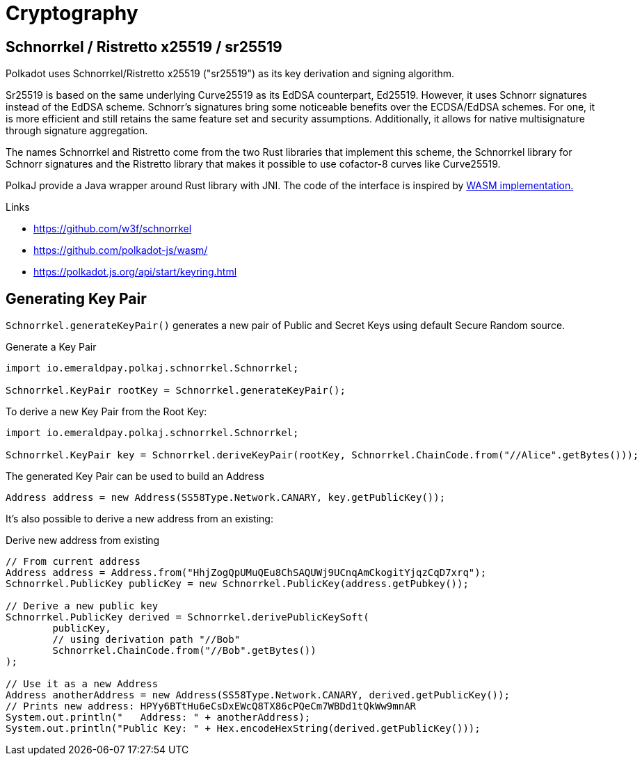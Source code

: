 = Cryptography

== Schnorrkel / Ristretto x25519 / sr25519

Polkadot uses Schnorrkel/Ristretto x25519 ("sr25519") as its key derivation and signing algorithm.

Sr25519 is based on the same underlying Curve25519 as its EdDSA counterpart, Ed25519.
However, it uses Schnorr signatures instead of the EdDSA scheme.
Schnorr's signatures bring some noticeable benefits over the ECDSA/EdDSA schemes.
For one, it is more efficient and still retains the same feature set and security assumptions.
Additionally, it allows for native multisignature through signature aggregation.

The names Schnorrkel and Ristretto come from the two Rust libraries that implement this scheme, the Schnorrkel library for Schnorr signatures and the Ristretto library that makes it possible to use cofactor-8 curves like Curve25519.

PolkaJ provide a Java wrapper around Rust library with JNI.
The code of the interface is inspired by https://github.com/polkadot-js/wasm/[WASM implementation.]

.Links
- https://github.com/w3f/schnorrkel
- https://github.com/polkadot-js/wasm/
- https://polkadot.js.org/api/start/keyring.html

== Generating Key Pair

`Schnorrkel.generateKeyPair()` generates a new pair of Public and Secret Keys using default Secure Random source.

.Generate a Key Pair
[source, java]
----
import io.emeraldpay.polkaj.schnorrkel.Schnorrkel;

Schnorrkel.KeyPair rootKey = Schnorrkel.generateKeyPair();
----

.To derive a new Key Pair from the Root Key:
[source, java]
----
import io.emeraldpay.polkaj.schnorrkel.Schnorrkel;

Schnorrkel.KeyPair key = Schnorrkel.deriveKeyPair(rootKey, Schnorrkel.ChainCode.from("//Alice".getBytes()));
----

.The generated Key Pair can be used to build an Address
[source, java]
----
Address address = new Address(SS58Type.Network.CANARY, key.getPublicKey());
----


It's also possible to derive a new address from an existing:

.Derive new address from existing
[source, java]
----
// From current address
Address address = Address.from("HhjZogQpUMuQEu8ChSAQUWj9UCnqAmCkogitYjqzCqD7xrq");
Schnorrkel.PublicKey publicKey = new Schnorrkel.PublicKey(address.getPubkey());

// Derive a new public key
Schnorrkel.PublicKey derived = Schnorrkel.derivePublicKeySoft(
        publicKey,
        // using derivation path "//Bob"
        Schnorrkel.ChainCode.from("//Bob".getBytes())
);

// Use it as a new Address
Address anotherAddress = new Address(SS58Type.Network.CANARY, derived.getPublicKey());
// Prints new address: HPYy6BTtHu6eCsDxEWcQ8TX86cPQeCm7WBDd1tQkWw9mnAR
System.out.println("   Address: " + anotherAddress);
System.out.println("Public Key: " + Hex.encodeHexString(derived.getPublicKey()));
----